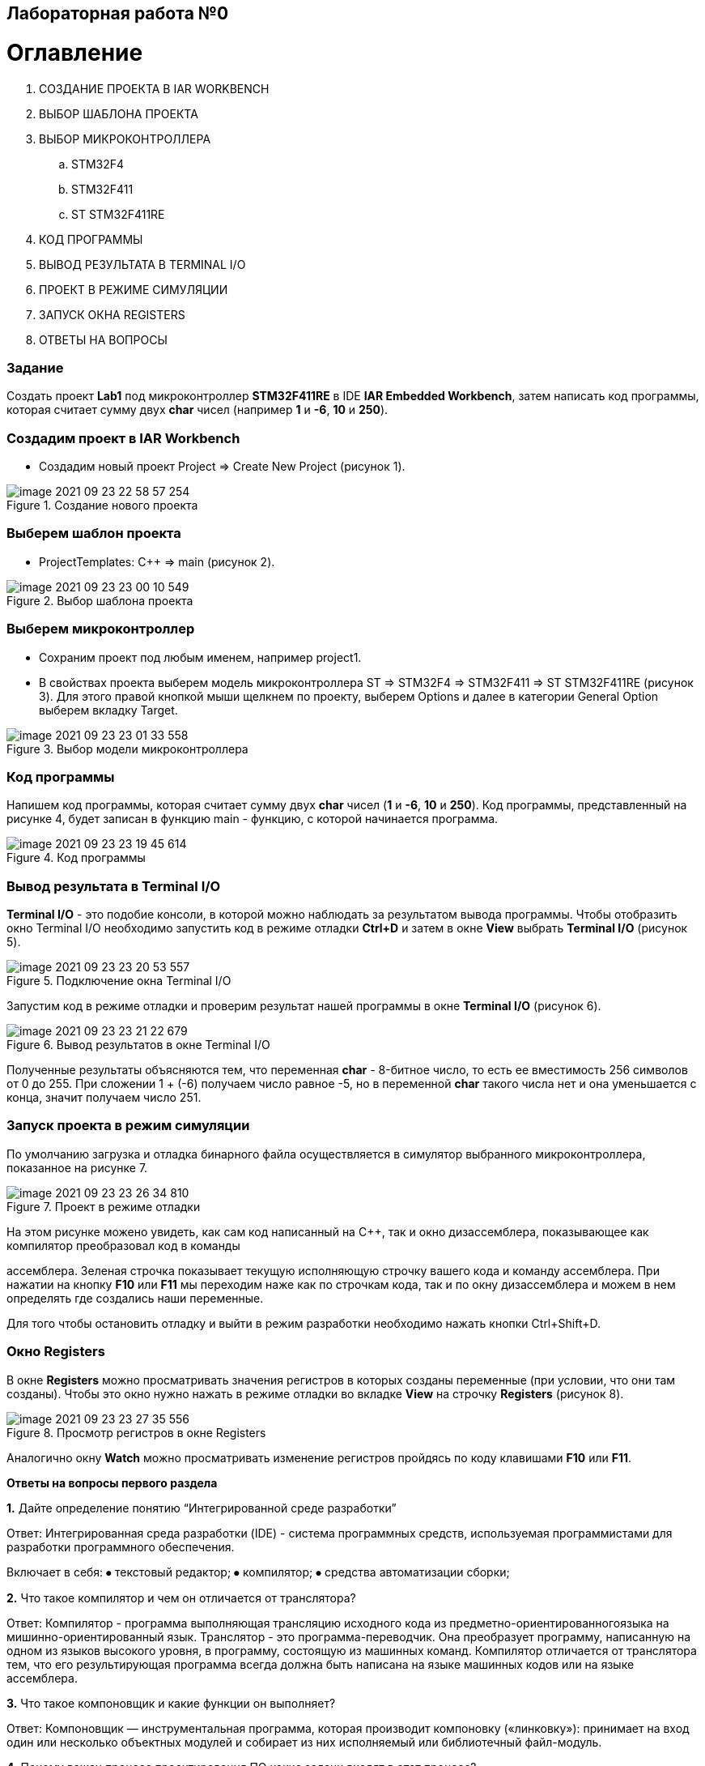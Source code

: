 :imagesdir: images
== Лабораторная работа №0

= Оглавление

:toc-title:

 1. СОЗДАНИЕ ПРОЕКТА В IAR WORKBENCH

 2. ВЫБОР ШАБЛОНА ПРОЕКТА

 3. ВЫБОР МИКРОКОНТРОЛЛЕРА

 .. STM32F4

 .. STM32F411

 .. ST STM32F411RE

 4. КОД ПРОГРАММЫ

 5. ВЫВОД РЕЗУЛЬТАТА В TERMINAL I/O

 6. ПРОЕКТ В РЕЖИМЕ СИМУЛЯЦИИ

 7. ЗАПУСК ОКНА REGISTERS

 8. ОТВЕТЫ НА ВОПРОСЫ

=== Задание
Создать проект *Lab1* под микроконтроллер *STM32F411RE* в IDE *IAR Embedded Workbench*, затем написать код программы, которая считает сумму двух *char* чисел (например *1* и *-6*, *10* и *250*).

=== Создадим проект в IAR Workbench
* Создадим новый проект Project => Create New Project (рисунок 1).

.Создание нового проекта
image::image-2021-09-23-22-58-57-254.png[]

=== Выберем шаблон проекта
* ProjectTemplates: C++ => main (рисунок 2).

.Выбор шаблона проекта
image::image-2021-09-23-23-00-10-549.png[]

=== Выберем микроконтроллер
* Сохраним проект под любым именем, например project1.
* В свойствах проекта выберем модель микроконтроллера ST => STM32F4 => STM32F411 => ST STM32F411RE (рисунок 3). Для этого правой кнопкой мыши щелкнем по проекту, выберем Options и далее в категории General Option выберем вкладку Target.

.Выбор модели микроконтроллера
image::image-2021-09-23-23-01-33-558.png[]


=== Код программы
Напишем код программы, которая считает сумму двух *char* чисел (*1* и *-6*, *10* и *250*). Код программы, представленный на рисунке 4, будет записан в функцию main - функцию, с которой начинается программа.

.Код программы
image::image-2021-09-23-23-19-45-614.png[]



=== Вывод результата в Terminal I/O
*Terminal I/O* - это подобие консоли, в которой можно наблюдать за результатом вывода программы. Чтобы отобразить окно Terminal I/O необходимо запустить код в режиме отладки *Ctrl+D* и затем в окне *View* выбрать *Terminal I/O* (рисунок 5).

.Подключение окна Terminal I/O
image::image-2021-09-23-23-20-53-557.png[]


Запустим код в режиме отладки и проверим результат нашей программы в окне *Terminal I/O* (рисунок 6).

.Вывод результатов в окне Terminal I/O
image::image-2021-09-23-23-21-22-679.png[]

Полученные результаты объясняются тем, что переменная *char* - 8-битное число, то есть ее вместимость 256 символов от 0 до 255. При сложении 1 + (-6) получаем число равное -5, но в переменной *char* такого числа нет и она уменьшается с конца, значит получаем число 251.

=== Запуск проекта в режим симуляции
По умолчанию загрузка и отладка бинарного файла осуществляется в симулятор выбранного микроконтроллера, показанное на рисунке 7.

.Проект в режиме отладки
image::image-2021-09-23-23-26-34-810.png[]


На этом рисунке можено увидеть, как сам код написанный на С++, так и окно дизассемблера, показывающее как компилятор преобразовал код в команды

ассемблера. Зеленая строчка показывает текущую исполняющую строчку вашего кода и команду ассемблера. При нажатии на кнопку *F10* или *F11* мы переходим наже как по строчкам кода, так и по окну дизассемблера и можем в нем определять где создались наши переменные.

Для того чтобы остановить отладку и выйти в режим разработки необходимо нажать кнопки Ctrl+Shift+D.

=== Окно Registers


В окне *Registers* можно просматривать значения регистров в которых созданы переменные (при условии, что они там созданы). Чтобы это окно нужно нажать в режиме отладки во вкладке *View* на строчку *Registers* (рисунок 8).

.Просмотр регистров в окне Registers
image::image-2021-09-23-23-27-35-556.png[]

Аналогично окну *Watch* можно просматривать изменение регистров пройдясь по коду клавишами *F10* или *F11*.


*Ответы на вопросы первого раздела*

[qanda]
*1.* Дайте определение понятию “Интегрированной среде разработки”

Ответ:
Интегрированная среда разработки (IDE) - система программных средств, используемая программистами для разработки программного обеспечения.

Включает в себя:
⦁ текстовый редактор;
⦁ компилятор;
⦁ средства автоматизации сборки;


*2.* Что такое компилятор и чем он отличается от транслятора?

Ответ:
Компилятор - программа выполняющая трансляцию исходного кода из предметно-ориентированногоязыка на мишинно-ориентированный язык.
Транслятор - это программа-переводчик. Она преобразует программу, написанную на одном из языков высокого уровня, в программу, состоящую из машинных команд.
Компилятор отличается от транслятора  тем, что его результирующая программа всегда должна быть написана на языке машинных кодов или на языке ассемблера.

*3.* Что такое компоновщик и какие функции он выполняет?

Ответ:
Компоновщик — инструментальная программа, которая производит компоновку («линковку»): принимает на вход один или несколько объектных модулей и собирает из них исполняемый или библиотечный файл-модуль.

*4.* Почему важен процесс проектирования ПО какие задачи входят в этот процесс?

Ответ: процесс проектирования ПО важен потому, так как при его создании происходит структурирование действий каждого отдела какой-либо фирмы.
Процесс проектирования ПО включает следующие задачи:
⦁ документирование ПО;
⦁ выбор метода и стратегии решения;
⦁ разработка основного алгоритма;
⦁ выбор представления внутренних данных;


*5.* Дорисуйте процесс разработки ПО, описанный на изображении *IAR_Workbench* с учетом итеративности связей в этом процессе

Ответ:




*6.* Зачем нужна отладка и в каких случаях она применяется? Для чего применяются точки остановки?

Ответ: отладка необходима для поиска различных ошибок и багов, которые возникают в коде.

*7.* Какие еще важные характеристики IAR Workbench можно добавить в таблицу *Характеристики IAR*

Ответ:.
